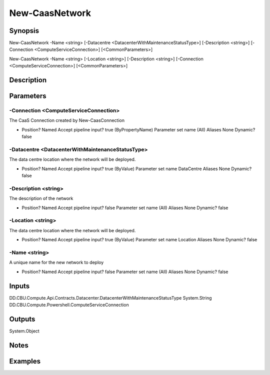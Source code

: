 ﻿
New-CaasNetwork
===================

Synopsis
--------

.. code-block:: powershell
    
    
New-CaasNetwork -Name <string> [-Datacentre <DatacenterWithMaintenanceStatusType>] [-Description <string>] [-Connection <ComputeServiceConnection>] [<CommonParameters>]

New-CaasNetwork -Name <string> [-Location <string>] [-Description <string>] [-Connection <ComputeServiceConnection>] [<CommonParameters>]





Description
-----------



Parameters
----------




-Connection <ComputeServiceConnection>
~~~~~~~~~

The CaaS Connection created by New-CaasConnection

*     Position?                    Named     Accept pipeline input?       true (ByPropertyName)     Parameter set name           (All)     Aliases                      None     Dynamic?                     false





-Datacentre <DatacenterWithMaintenanceStatusType>
~~~~~~~~~

The data centre location where the network will be deployed.

*     Position?                    Named     Accept pipeline input?       true (ByValue)     Parameter set name           DataCentre     Aliases                      None     Dynamic?                     false





-Description <string>
~~~~~~~~~

The description of the network

*     Position?                    Named     Accept pipeline input?       false     Parameter set name           (All)     Aliases                      None     Dynamic?                     false





-Location <string>
~~~~~~~~~

The data centre location where the network will be deployed.

*     Position?                    Named     Accept pipeline input?       true (ByValue)     Parameter set name           Location     Aliases                      None     Dynamic?                     false





-Name <string>
~~~~~~~~~

A unique name for the new network to deploy

*     Position?                    Named     Accept pipeline input?       false     Parameter set name           (All)     Aliases                      None     Dynamic?                     false





Inputs
------

DD.CBU.Compute.Api.Contracts.Datacenter.DatacenterWithMaintenanceStatusType
System.String
DD.CBU.Compute.Powershell.ComputeServiceConnection


Outputs
-------

System.Object

Notes
-----



Examples
---------


